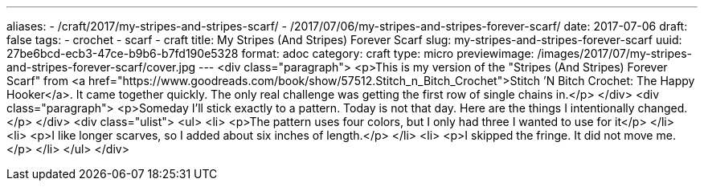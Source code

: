 ---
aliases:
- /craft/2017/my-stripes-and-stripes-scarf/
- /2017/07/06/my-stripes-and-stripes-forever-scarf/
date: 2017-07-06
draft: false
tags:
- crochet
- scarf
- craft
title: My Stripes (And Stripes) Forever Scarf
slug: my-stripes-and-stripes-forever-scarf
uuid: 27be6bcd-ecb3-47ce-b9b6-b7fd190e5328
format: adoc
category: craft
type: micro
previewimage: /images/2017/07/my-stripes-and-stripes-forever-scarf/cover.jpg
---
<div class="paragraph">
<p>This is my version of the "Stripes (And Stripes) Forever Scarf" from <a href="https://www.goodreads.com/book/show/57512.Stitch_n_Bitch_Crochet">Stitch ’N Bitch Crochet: The Happy Hooker</a>.
It came together quickly.
The only real challenge was getting the first row of single chains in.</p>
</div>
<div class="paragraph">
<p>Someday I’ll stick exactly to a pattern.
Today is not that day.
Here are the things I intentionally changed.</p>
</div>
<div class="ulist">
<ul>
<li>
<p>The pattern uses four colors, but I only had three I wanted to use for it</p>
</li>
<li>
<p>I like longer scarves, so I added about six inches of length.</p>
</li>
<li>
<p>I skipped the fringe. It did not move me.</p>
</li>
</ul>
</div>